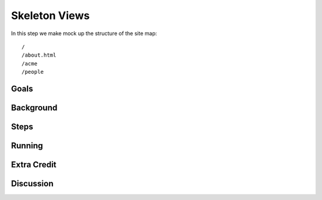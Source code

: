 ==============
Skeleton Views
==============

In this step we make mock up the structure of the site map::

  /
  /about.html
  /acme
  /people

Goals
=====

Background
==========

Steps
=====

Running
=======

Extra Credit
============

Discussion
==========

